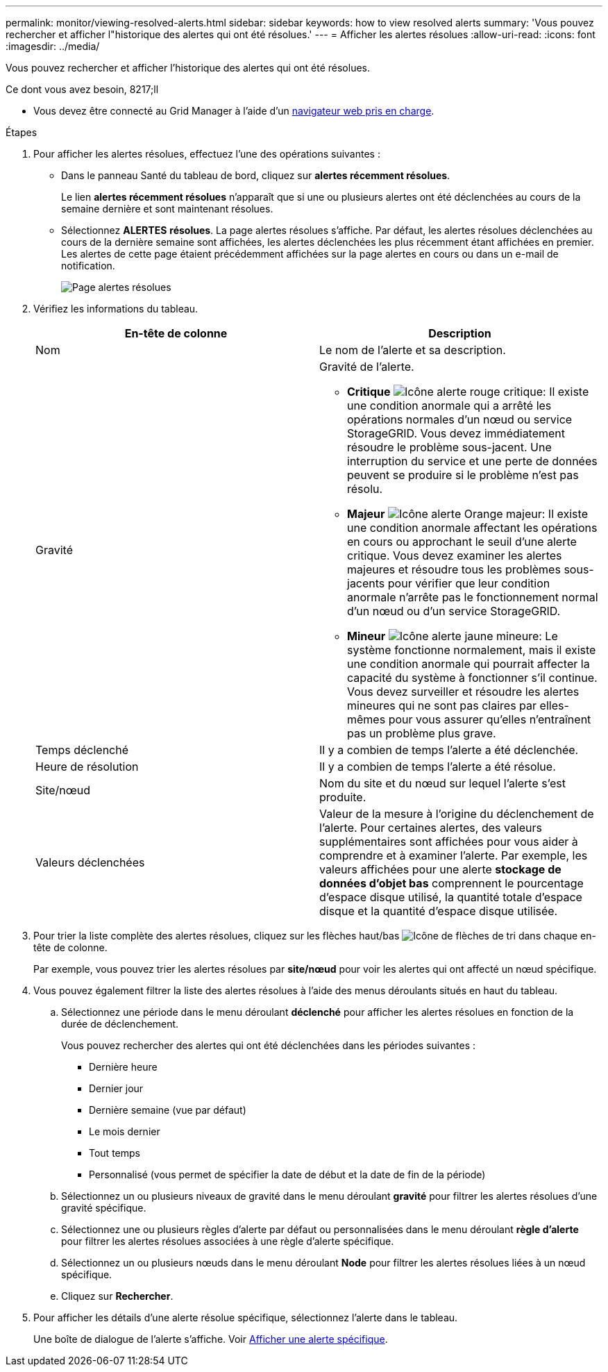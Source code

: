 ---
permalink: monitor/viewing-resolved-alerts.html 
sidebar: sidebar 
keywords: how to view resolved alerts 
summary: 'Vous pouvez rechercher et afficher l"historique des alertes qui ont été résolues.' 
---
= Afficher les alertes résolues
:allow-uri-read: 
:icons: font
:imagesdir: ../media/


[role="lead"]
Vous pouvez rechercher et afficher l'historique des alertes qui ont été résolues.

.Ce dont vous avez besoin, 8217;ll
* Vous devez être connecté au Grid Manager à l'aide d'un xref:../admin/web-browser-requirements.adoc[navigateur web pris en charge].


.Étapes
. Pour afficher les alertes résolues, effectuez l'une des opérations suivantes :
+
** Dans le panneau Santé du tableau de bord, cliquez sur *alertes récemment résolues*.
+
Le lien *alertes récemment résolues* n'apparaît que si une ou plusieurs alertes ont été déclenchées au cours de la semaine dernière et sont maintenant résolues.

** Sélectionnez *ALERTES* *résolues*. La page alertes résolues s'affiche. Par défaut, les alertes résolues déclenchées au cours de la dernière semaine sont affichées, les alertes déclenchées les plus récemment étant affichées en premier. Les alertes de cette page étaient précédemment affichées sur la page alertes en cours ou dans un e-mail de notification.
+
image::../media/alerts_resolved_page.png[Page alertes résolues]



. Vérifiez les informations du tableau.
+
|===
| En-tête de colonne | Description 


 a| 
Nom
 a| 
Le nom de l'alerte et sa description.



 a| 
Gravité
 a| 
Gravité de l'alerte.

** *Critique* image:../media/icon_alert_red_critical.png["Icône alerte rouge critique"]: Il existe une condition anormale qui a arrêté les opérations normales d'un nœud ou service StorageGRID. Vous devez immédiatement résoudre le problème sous-jacent. Une interruption du service et une perte de données peuvent se produire si le problème n'est pas résolu.
** *Majeur* image:../media/icon_alert_orange_major.png["Icône alerte Orange majeur"]: Il existe une condition anormale affectant les opérations en cours ou approchant le seuil d'une alerte critique. Vous devez examiner les alertes majeures et résoudre tous les problèmes sous-jacents pour vérifier que leur condition anormale n'arrête pas le fonctionnement normal d'un nœud ou d'un service StorageGRID.
** *Mineur* image:../media/icon_alert_yellow_minor.png["Icône alerte jaune mineure"]: Le système fonctionne normalement, mais il existe une condition anormale qui pourrait affecter la capacité du système à fonctionner s'il continue. Vous devez surveiller et résoudre les alertes mineures qui ne sont pas claires par elles-mêmes pour vous assurer qu'elles n'entraînent pas un problème plus grave.




 a| 
Temps déclenché
 a| 
Il y a combien de temps l'alerte a été déclenchée.



 a| 
Heure de résolution
 a| 
Il y a combien de temps l'alerte a été résolue.



 a| 
Site/nœud
 a| 
Nom du site et du nœud sur lequel l'alerte s'est produite.



 a| 
Valeurs déclenchées
 a| 
Valeur de la mesure à l'origine du déclenchement de l'alerte. Pour certaines alertes, des valeurs supplémentaires sont affichées pour vous aider à comprendre et à examiner l'alerte. Par exemple, les valeurs affichées pour une alerte *stockage de données d'objet bas* comprennent le pourcentage d'espace disque utilisé, la quantité totale d'espace disque et la quantité d'espace disque utilisée.

|===
. Pour trier la liste complète des alertes résolues, cliquez sur les flèches haut/bas image:../media/icon_alert_sort_column.png["Icône de flèches de tri"] dans chaque en-tête de colonne.
+
Par exemple, vous pouvez trier les alertes résolues par *site/nœud* pour voir les alertes qui ont affecté un nœud spécifique.

. Vous pouvez également filtrer la liste des alertes résolues à l'aide des menus déroulants situés en haut du tableau.
+
.. Sélectionnez une période dans le menu déroulant *déclenché* pour afficher les alertes résolues en fonction de la durée de déclenchement.
+
Vous pouvez rechercher des alertes qui ont été déclenchées dans les périodes suivantes :

+
*** Dernière heure
*** Dernier jour
*** Dernière semaine (vue par défaut)
*** Le mois dernier
*** Tout temps
*** Personnalisé (vous permet de spécifier la date de début et la date de fin de la période)


.. Sélectionnez un ou plusieurs niveaux de gravité dans le menu déroulant *gravité* pour filtrer les alertes résolues d'une gravité spécifique.
.. Sélectionnez une ou plusieurs règles d'alerte par défaut ou personnalisées dans le menu déroulant *règle d'alerte* pour filtrer les alertes résolues associées à une règle d'alerte spécifique.
.. Sélectionnez un ou plusieurs nœuds dans le menu déroulant *Node* pour filtrer les alertes résolues liées à un nœud spécifique.
.. Cliquez sur *Rechercher*.


. Pour afficher les détails d'une alerte résolue spécifique, sélectionnez l'alerte dans le tableau.
+
Une boîte de dialogue de l'alerte s'affiche. Voir xref:viewing-specific-alert.adoc[Afficher une alerte spécifique].


